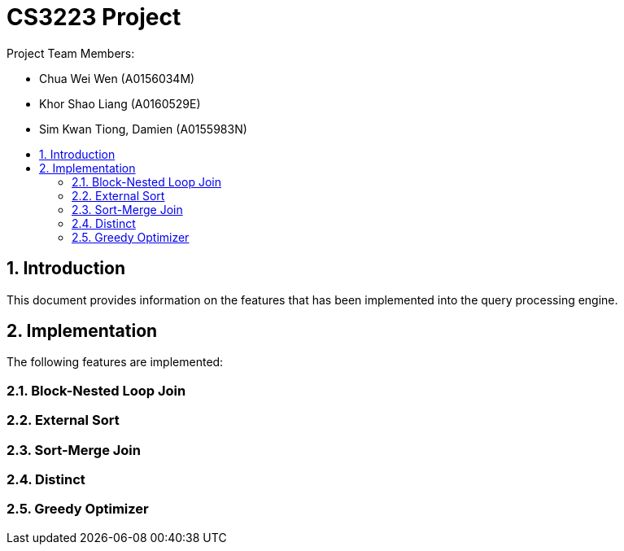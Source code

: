 = CS3223 Project
:toc:
:toc-title:
:toc-placement: preamble
:sectnums:
:imagesDir: images
:stylesDir: stylesheets
ifdef::env-github[]
:tip-caption: :bulb:
:note-caption: :information_source:
endif::[]
ifdef::env-github,env-browser[:outfilesuffix: .adoc]

Project Team Members:

* Chua Wei Wen (A0156034M)
* Khor Shao Liang (A0160529E)
* Sim Kwan Tiong, Damien (A0155983N)

== Introduction
This document provides information on the features that has been implemented into the query processing engine.

== Implementation
The following features are implemented:

=== Block-Nested Loop Join

=== External Sort

=== Sort-Merge Join

=== Distinct

=== Greedy Optimizer
